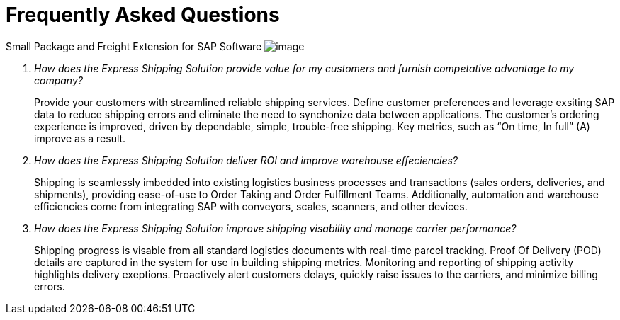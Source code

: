 = Frequently Asked Questions
:showtitle:
:page-navtitle: FAQ
:page-excerpt: Common questions about the Express Shipping Solution are raised and answered here.
:page-root: ../../../
:imagesdir: ../assets
:data-uri:
////
Images are not embedded in the HTML output by default. If you have image references in your document, you’ll have to save the image files in the same directory as your converted document.

As an alternative, you can embed the images directly into the document by setting the data-uri document attribute.
////

+++
<script type="application/ld+json">
{
    "@context": "https://schema.org",
    "@type": "QAPage",
    "mainEntity": {
      "@type": "Question",
      "name": "What does Google mean by E-A-T.",
      "text": "Within the past few years, Google has started talking a lot about E-A-T in regards to SEO.",
      "answerCount": 1,
      "dateCreated": "2019-08-10T21:11Z",
      "author": {
        "@type": "Person",
        "name": "Patrick Coombe"
      },
      "acceptedAnswer": {
        "@type": "Answer",
        "text": "In SEO, E-A-T stands for expertise, authority, and trustworthiness. It is a term derived directly from Google's own quality raters guidelines.",
        "upvotecount": 1,
        "dateCreated": "2019-08-12T21:11Z",
        "url": "https://elite-strategies.com/learn-seo/on-page-seo/eat-ymyl/",
        "author": {
          "@type": "Person",
          "name": "Patrick Coombe"
        }
      }
    }
  }
  </script>
  +++

Small Package and Freight Extension for SAP Software
image:trucks/truck-06.jpg[image]

[qanda]
How does the Express Shipping Solution provide value for my customers and furnish competative advantage to my company?::

Provide your customers with streamlined reliable shipping services.
Define customer preferences and leverage exsiting SAP data to reduce
shipping errors and eliminate the need to synchonize data between
applications. The customer's ordering experience is improved, driven by dependable, simple, trouble-free shipping. Key metrics, such as “On time, In full” (A) improve as a result.

How does the Express Shipping Solution deliver ROI and improve warehouse effeciencies?::

Shipping is seamlessly imbedded into existing logistics business processes and transactions (sales orders, deliveries, and shipments), providing ease-of-use to Order Taking and Order Fulfillment Teams.  Additionally, automation and warehouse efficiencies come from integrating SAP with conveyors, scales, scanners, and other devices.

How does the Express Shipping Solution improve shipping visability and manage carrier performance?::

Shipping progress is visable from all standard logistics documents with real-time parcel tracking. Proof Of Delivery (POD) details are captured in the system for use in building shipping metrics. Monitoring and reporting of shipping activity highlights delivery exeptions.  Proactively alert customers delays, quickly raise issues to the carriers, and minimize billing errors.